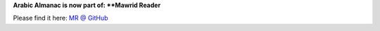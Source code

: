 **Arabic Almanac is now part of: **Mawrid Reader**

Please find it here: `MR @ GitHub <https://github.com/ejtaal/mr>`_

